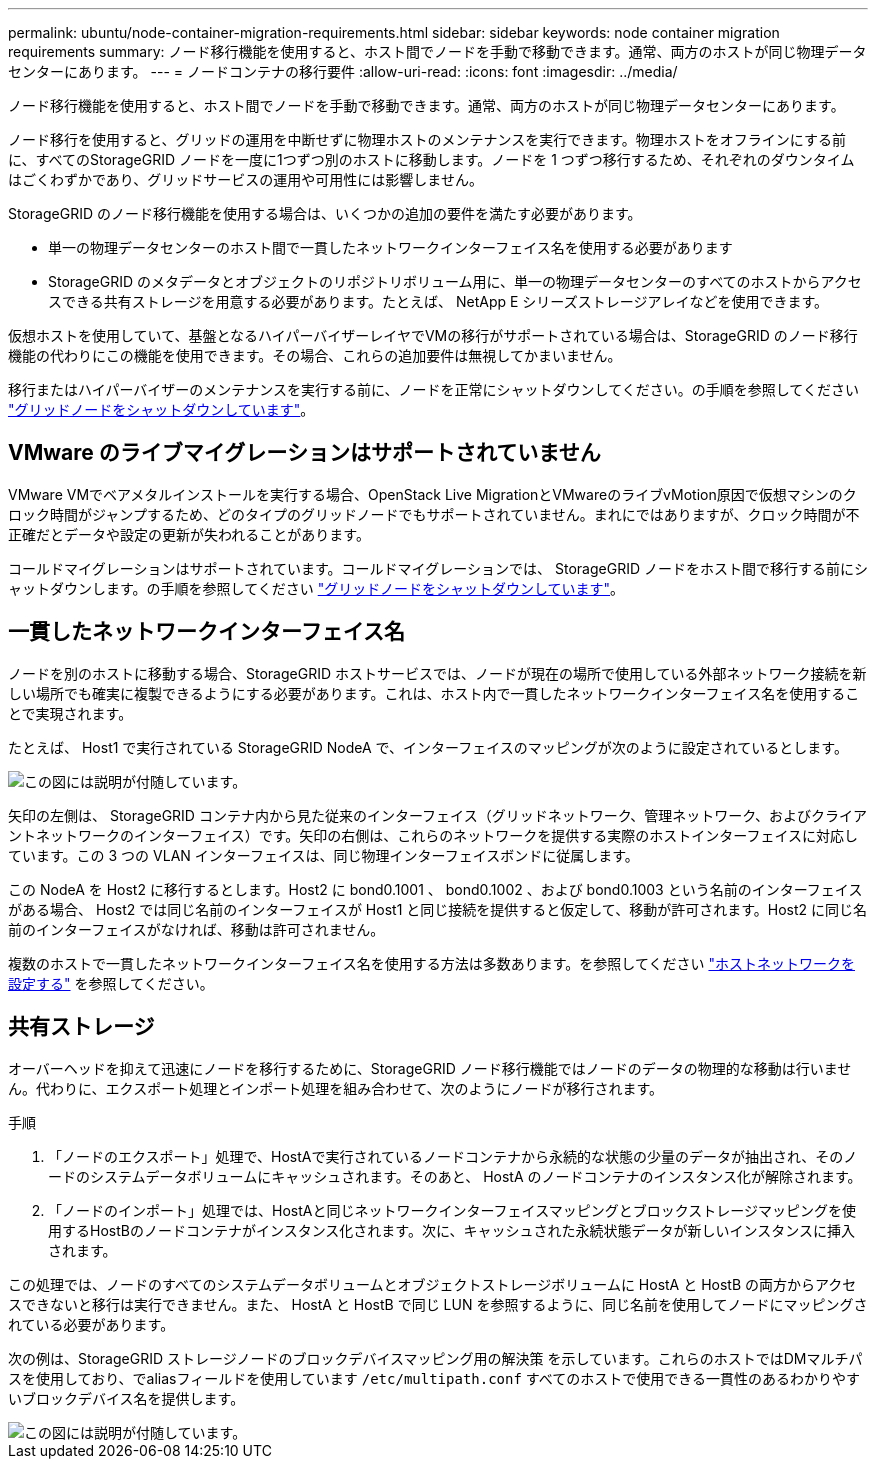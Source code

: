 ---
permalink: ubuntu/node-container-migration-requirements.html 
sidebar: sidebar 
keywords: node container migration requirements 
summary: ノード移行機能を使用すると、ホスト間でノードを手動で移動できます。通常、両方のホストが同じ物理データセンターにあります。 
---
= ノードコンテナの移行要件
:allow-uri-read: 
:icons: font
:imagesdir: ../media/


[role="lead"]
ノード移行機能を使用すると、ホスト間でノードを手動で移動できます。通常、両方のホストが同じ物理データセンターにあります。

ノード移行を使用すると、グリッドの運用を中断せずに物理ホストのメンテナンスを実行できます。物理ホストをオフラインにする前に、すべてのStorageGRID ノードを一度に1つずつ別のホストに移動します。ノードを 1 つずつ移行するため、それぞれのダウンタイムはごくわずかであり、グリッドサービスの運用や可用性には影響しません。

StorageGRID のノード移行機能を使用する場合は、いくつかの追加の要件を満たす必要があります。

* 単一の物理データセンターのホスト間で一貫したネットワークインターフェイス名を使用する必要があります
* StorageGRID のメタデータとオブジェクトのリポジトリボリューム用に、単一の物理データセンターのすべてのホストからアクセスできる共有ストレージを用意する必要があります。たとえば、 NetApp E シリーズストレージアレイなどを使用できます。


仮想ホストを使用していて、基盤となるハイパーバイザーレイヤでVMの移行がサポートされている場合は、StorageGRID のノード移行機能の代わりにこの機能を使用できます。その場合、これらの追加要件は無視してかまいません。

移行またはハイパーバイザーのメンテナンスを実行する前に、ノードを正常にシャットダウンしてください。の手順を参照してください link:../maintain/shutting-down-grid-node.html["グリッドノードをシャットダウンしています"]。



== VMware のライブマイグレーションはサポートされていません

VMware VMでベアメタルインストールを実行する場合、OpenStack Live MigrationとVMwareのライブvMotion原因で仮想マシンのクロック時間がジャンプするため、どのタイプのグリッドノードでもサポートされていません。まれにではありますが、クロック時間が不正確だとデータや設定の更新が失われることがあります。

コールドマイグレーションはサポートされています。コールドマイグレーションでは、 StorageGRID ノードをホスト間で移行する前にシャットダウンします。の手順を参照してください link:../maintain/shutting-down-grid-node.html["グリッドノードをシャットダウンしています"]。



== 一貫したネットワークインターフェイス名

ノードを別のホストに移動する場合、StorageGRID ホストサービスでは、ノードが現在の場所で使用している外部ネットワーク接続を新しい場所でも確実に複製できるようにする必要があります。これは、ホスト内で一貫したネットワークインターフェイス名を使用することで実現されます。

たとえば、 Host1 で実行されている StorageGRID NodeA で、インターフェイスのマッピングが次のように設定されているとします。

image::../media/eth0_bond.gif[この図には説明が付随しています。]

矢印の左側は、 StorageGRID コンテナ内から見た従来のインターフェイス（グリッドネットワーク、管理ネットワーク、およびクライアントネットワークのインターフェイス）です。矢印の右側は、これらのネットワークを提供する実際のホストインターフェイスに対応しています。この 3 つの VLAN インターフェイスは、同じ物理インターフェイスボンドに従属します。

この NodeA を Host2 に移行するとします。Host2 に bond0.1001 、 bond0.1002 、および bond0.1003 という名前のインターフェイスがある場合、 Host2 では同じ名前のインターフェイスが Host1 と同じ接続を提供すると仮定して、移動が許可されます。Host2 に同じ名前のインターフェイスがなければ、移動は許可されません。

複数のホストで一貫したネットワークインターフェイス名を使用する方法は多数あります。を参照してください link:configuring-host-network.html["ホストネットワークを設定する"] を参照してください。



== 共有ストレージ

オーバーヘッドを抑えて迅速にノードを移行するために、StorageGRID ノード移行機能ではノードのデータの物理的な移動は行いません。代わりに、エクスポート処理とインポート処理を組み合わせて、次のようにノードが移行されます。

.手順
. 「ノードのエクスポート」処理で、HostAで実行されているノードコンテナから永続的な状態の少量のデータが抽出され、そのノードのシステムデータボリュームにキャッシュされます。そのあと、 HostA のノードコンテナのインスタンス化が解除されます。
. 「ノードのインポート」処理では、HostAと同じネットワークインターフェイスマッピングとブロックストレージマッピングを使用するHostBのノードコンテナがインスタンス化されます。次に、キャッシュされた永続状態データが新しいインスタンスに挿入されます。


この処理では、ノードのすべてのシステムデータボリュームとオブジェクトストレージボリュームに HostA と HostB の両方からアクセスできないと移行は実行できません。また、 HostA と HostB で同じ LUN を参照するように、同じ名前を使用してノードにマッピングされている必要があります。

次の例は、StorageGRID ストレージノードのブロックデバイスマッピング用の解決策 を示しています。これらのホストではDMマルチパスを使用しており、でaliasフィールドを使用しています `/etc/multipath.conf` すべてのホストで使用できる一貫性のあるわかりやすいブロックデバイス名を提供します。

image::../media/block_device_mapping_rhel.gif[この図には説明が付随しています。]
